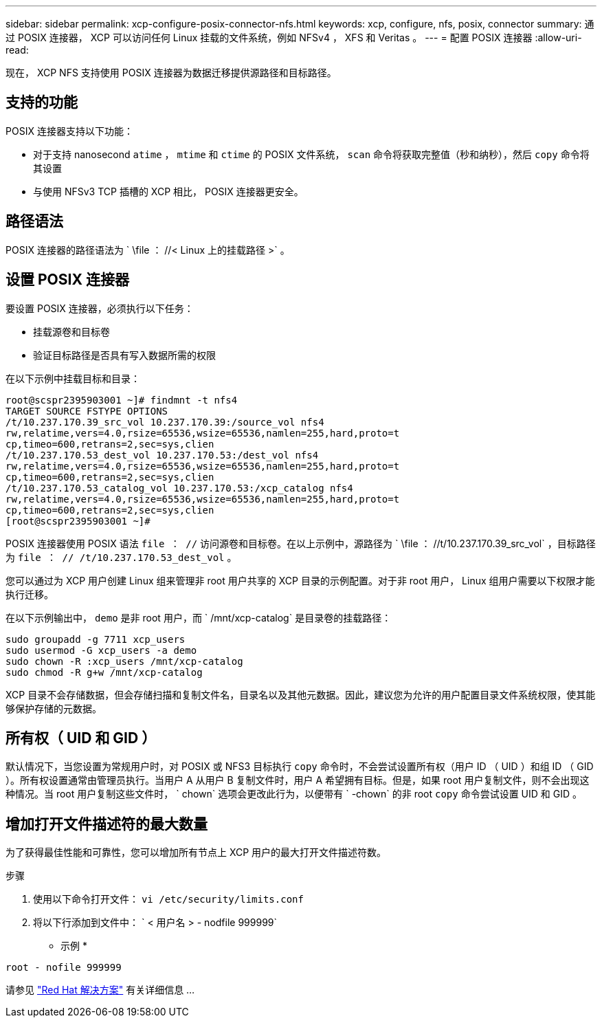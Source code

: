 ---
sidebar: sidebar 
permalink: xcp-configure-posix-connector-nfs.html 
keywords: xcp, configure, nfs, posix, connector 
summary: 通过 POSIX 连接器， XCP 可以访问任何 Linux 挂载的文件系统，例如 NFSv4 ， XFS 和 Veritas 。 
---
= 配置 POSIX 连接器
:allow-uri-read: 


[role="lead"]
现在， XCP NFS 支持使用 POSIX 连接器为数据迁移提供源路径和目标路径。



== 支持的功能

POSIX 连接器支持以下功能：

* 对于支持 nanosecond `atime` ， `mtime` 和 `ctime` 的 POSIX 文件系统， `scan` 命令将获取完整值（秒和纳秒），然后 `copy` 命令将其设置
* 与使用 NFSv3 TCP 插槽的 XCP 相比， POSIX 连接器更安全。




== 路径语法

POSIX 连接器的路径语法为 ` \file ： //< Linux 上的挂载路径 >` 。



== 设置 POSIX 连接器

要设置 POSIX 连接器，必须执行以下任务：

* 挂载源卷和目标卷
* 验证目标路径是否具有写入数据所需的权限


在以下示例中挂载目标和目录：

[listing]
----
root@scspr2395903001 ~]# findmnt -t nfs4
TARGET SOURCE FSTYPE OPTIONS
/t/10.237.170.39_src_vol 10.237.170.39:/source_vol nfs4
rw,relatime,vers=4.0,rsize=65536,wsize=65536,namlen=255,hard,proto=t
cp,timeo=600,retrans=2,sec=sys,clien
/t/10.237.170.53_dest_vol 10.237.170.53:/dest_vol nfs4
rw,relatime,vers=4.0,rsize=65536,wsize=65536,namlen=255,hard,proto=t
cp,timeo=600,retrans=2,sec=sys,clien
/t/10.237.170.53_catalog_vol 10.237.170.53:/xcp_catalog nfs4
rw,relatime,vers=4.0,rsize=65536,wsize=65536,namlen=255,hard,proto=t
cp,timeo=600,retrans=2,sec=sys,clien
[root@scspr2395903001 ~]#
----
POSIX 连接器使用 POSIX 语法 `file ： //` 访问源卷和目标卷。在以上示例中，源路径为 ` \file ： //t/10.237.170.39_src_vol` ，目标路径为 `file ： // /t/10.237.170.53_dest_vol` 。

您可以通过为 XCP 用户创建 Linux 组来管理非 root 用户共享的 XCP 目录的示例配置。对于非 root 用户， Linux 组用户需要以下权限才能执行迁移。

在以下示例输出中， `demo` 是非 root 用户，而 ` /mnt/xcp-catalog` 是目录卷的挂载路径：

[listing]
----
sudo groupadd -g 7711 xcp_users
sudo usermod -G xcp_users -a demo
sudo chown -R :xcp_users /mnt/xcp-catalog
sudo chmod -R g+w /mnt/xcp-catalog
----
XCP 目录不会存储数据，但会存储扫描和复制文件名，目录名以及其他元数据。因此，建议您为允许的用户配置目录文件系统权限，使其能够保护存储的元数据。



== 所有权（ UID 和 GID ）

默认情况下，当您设置为常规用户时，对 POSIX 或 NFS3 目标执行 `copy` 命令时，不会尝试设置所有权（用户 ID （ UID ）和组 ID （ GID ）。所有权设置通常由管理员执行。当用户 A 从用户 B 复制文件时，用户 A 希望拥有目标。但是，如果 root 用户复制文件，则不会出现这种情况。当 root 用户复制这些文件时， ` chown` 选项会更改此行为，以便带有 ` -chown` 的非 root `copy` 命令尝试设置 UID 和 GID 。



== 增加打开文件描述符的最大数量

为了获得最佳性能和可靠性，您可以增加所有节点上 XCP 用户的最大打开文件描述符数。

.步骤
. 使用以下命令打开文件： `vi /etc/security/limits.conf`
. 将以下行添加到文件中： ` < 用户名 > - nodfile 999999`


* 示例 *

[listing]
----
root - nofile 999999
----
请参见 link:https://access.redhat.com/solutions/61334^["Red Hat 解决方案"] 有关详细信息 ...
